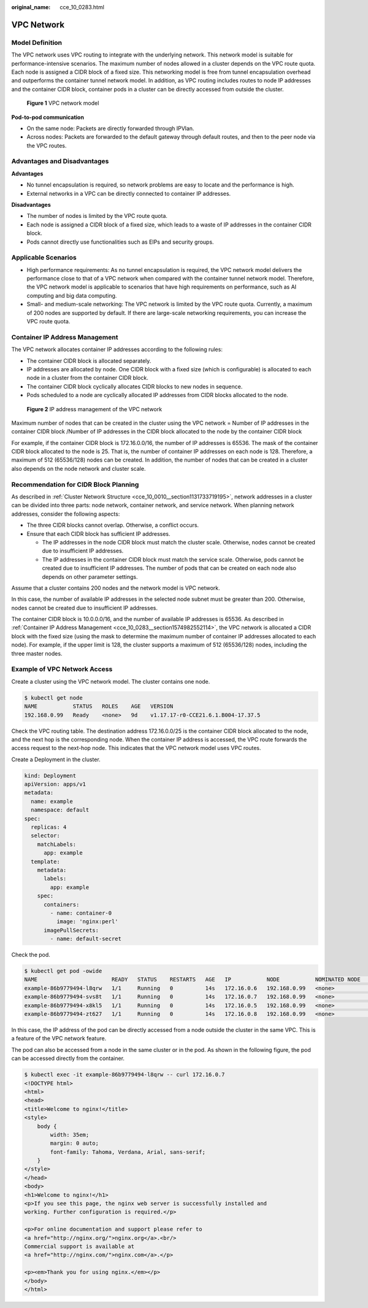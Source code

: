 :original_name: cce_10_0283.html

.. _cce_10_0283:

VPC Network
===========

Model Definition
----------------

The VPC network uses VPC routing to integrate with the underlying network. This network model is suitable for performance-intensive scenarios. The maximum number of nodes allowed in a cluster depends on the VPC route quota. Each node is assigned a CIDR block of a fixed size. This networking model is free from tunnel encapsulation overhead and outperforms the container tunnel network model. In addition, as VPC routing includes routes to node IP addresses and the container CIDR block, container pods in a cluster can be directly accessed from outside the cluster.


.. figure:: /_static/images/en-us_image_0000001199181338.png
   :alt: **Figure 1** VPC network model

   **Figure 1** VPC network model

**Pod-to-pod communication**

-  On the same node: Packets are directly forwarded through IPVlan.
-  Across nodes: Packets are forwarded to the default gateway through default routes, and then to the peer node via the VPC routes.

Advantages and Disadvantages
----------------------------

**Advantages**

-  No tunnel encapsulation is required, so network problems are easy to locate and the performance is high.
-  External networks in a VPC can be directly connected to container IP addresses.

**Disadvantages**

-  The number of nodes is limited by the VPC route quota.
-  Each node is assigned a CIDR block of a fixed size, which leads to a waste of IP addresses in the container CIDR block.
-  Pods cannot directly use functionalities such as EIPs and security groups.

Applicable Scenarios
--------------------

-  High performance requirements: As no tunnel encapsulation is required, the VPC network model delivers the performance close to that of a VPC network when compared with the container tunnel network model. Therefore, the VPC network model is applicable to scenarios that have high requirements on performance, such as AI computing and big data computing.
-  Small- and medium-scale networking: The VPC network is limited by the VPC route quota. Currently, a maximum of 200 nodes are supported by default. If there are large-scale networking requirements, you can increase the VPC route quota.

.. _cce_10_0283__section1574982552114:

Container IP Address Management
-------------------------------

The VPC network allocates container IP addresses according to the following rules:

-  The container CIDR block is allocated separately.
-  IP addresses are allocated by node. One CIDR block with a fixed size (which is configurable) is allocated to each node in a cluster from the container CIDR block.
-  The container CIDR block cyclically allocates CIDR blocks to new nodes in sequence.
-  Pods scheduled to a node are cyclically allocated IP addresses from CIDR blocks allocated to the node.


.. figure:: /_static/images/en-us_image_0000001244261173.png
   :alt: **Figure 2** IP address management of the VPC network

   **Figure 2** IP address management of the VPC network

Maximum number of nodes that can be created in the cluster using the VPC network = Number of IP addresses in the container CIDR block /Number of IP addresses in the CIDR block allocated to the node by the container CIDR block

For example, if the container CIDR block is 172.16.0.0/16, the number of IP addresses is 65536. The mask of the container CIDR block allocated to the node is 25. That is, the number of container IP addresses on each node is 128. Therefore, a maximum of 512 (65536/128) nodes can be created. In addition, the number of nodes that can be created in a cluster also depends on the node network and cluster scale.

Recommendation for CIDR Block Planning
--------------------------------------

As described in :ref:`Cluster Network Structure <cce_10_0010__section1131733719195>`, network addresses in a cluster can be divided into three parts: node network, container network, and service network. When planning network addresses, consider the following aspects:

-  The three CIDR blocks cannot overlap. Otherwise, a conflict occurs.
-  Ensure that each CIDR block has sufficient IP addresses.

   -  The IP addresses in the node CIDR block must match the cluster scale. Otherwise, nodes cannot be created due to insufficient IP addresses.
   -  The IP addresses in the container CIDR block must match the service scale. Otherwise, pods cannot be created due to insufficient IP addresses. The number of pods that can be created on each node also depends on other parameter settings.

Assume that a cluster contains 200 nodes and the network model is VPC network.

In this case, the number of available IP addresses in the selected node subnet must be greater than 200. Otherwise, nodes cannot be created due to insufficient IP addresses.

The container CIDR block is 10.0.0.0/16, and the number of available IP addresses is 65536. As described in :ref:`Container IP Address Management <cce_10_0283__section1574982552114>`, the VPC network is allocated a CIDR block with the fixed size (using the mask to determine the maximum number of container IP addresses allocated to each node). For example, if the upper limit is 128, the cluster supports a maximum of 512 (65536/128) nodes, including the three master nodes.

Example of VPC Network Access
-----------------------------

Create a cluster using the VPC network model. The cluster contains one node.

.. code-block::

   $ kubectl get node
   NAME           STATUS   ROLES    AGE   VERSION
   192.168.0.99   Ready    <none>   9d    v1.17.17-r0-CCE21.6.1.B004-17.37.5

Check the VPC routing table. The destination address 172.16.0.0/25 is the container CIDR block allocated to the node, and the next hop is the corresponding node. When the container IP address is accessed, the VPC route forwards the access request to the next-hop node. This indicates that the VPC network model uses VPC routes.

Create a Deployment in the cluster.

.. code-block::

   kind: Deployment
   apiVersion: apps/v1
   metadata:
     name: example
     namespace: default
   spec:
     replicas: 4
     selector:
       matchLabels:
         app: example
     template:
       metadata:
         labels:
           app: example
       spec:
         containers:
           - name: container-0
             image: 'nginx:perl'
         imagePullSecrets:
           - name: default-secret

Check the pod.

.. code-block::

   $ kubectl get pod -owide
   NAME                       READY   STATUS    RESTARTS   AGE   IP           NODE           NOMINATED NODE   READINESS GATES
   example-86b9779494-l8qrw   1/1     Running   0          14s   172.16.0.6   192.168.0.99   <none>           <none>
   example-86b9779494-svs8t   1/1     Running   0          14s   172.16.0.7   192.168.0.99   <none>           <none>
   example-86b9779494-x8kl5   1/1     Running   0          14s   172.16.0.5   192.168.0.99   <none>           <none>
   example-86b9779494-zt627   1/1     Running   0          14s   172.16.0.8   192.168.0.99   <none>           <none>

In this case, the IP address of the pod can be directly accessed from a node outside the cluster in the same VPC. This is a feature of the VPC network feature.

The pod can also be accessed from a node in the same cluster or in the pod. As shown in the following figure, the pod can be accessed directly from the container.

.. code-block::

   $ kubectl exec -it example-86b9779494-l8qrw -- curl 172.16.0.7
   <!DOCTYPE html>
   <html>
   <head>
   <title>Welcome to nginx!</title>
   <style>
       body {
           width: 35em;
           margin: 0 auto;
           font-family: Tahoma, Verdana, Arial, sans-serif;
       }
   </style>
   </head>
   <body>
   <h1>Welcome to nginx!</h1>
   <p>If you see this page, the nginx web server is successfully installed and
   working. Further configuration is required.</p>

   <p>For online documentation and support please refer to
   <a href="http://nginx.org/">nginx.org</a>.<br/>
   Commercial support is available at
   <a href="http://nginx.com/">nginx.com</a>.</p>

   <p><em>Thank you for using nginx.</em></p>
   </body>
   </html>
